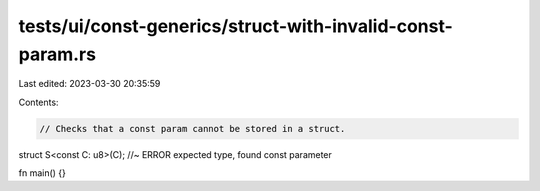 tests/ui/const-generics/struct-with-invalid-const-param.rs
==========================================================

Last edited: 2023-03-30 20:35:59

Contents:

.. code-block:: rs

    // Checks that a const param cannot be stored in a struct.

struct S<const C: u8>(C); //~ ERROR expected type, found const parameter

fn main() {}


